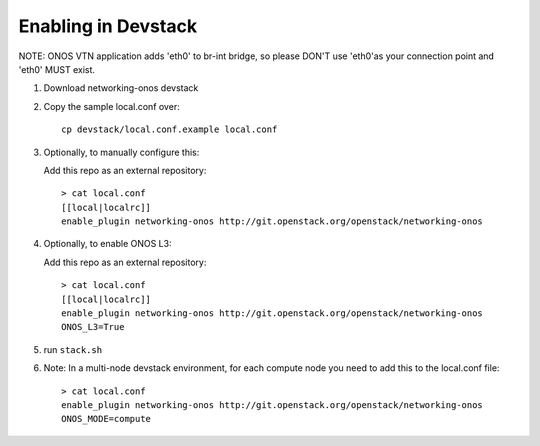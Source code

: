 ======================
 Enabling in Devstack
======================

NOTE: ONOS VTN application adds 'eth0' to br-int bridge, so please DON'T use
'eth0'as your connection point and 'eth0' MUST exist.

1. Download networking-onos devstack

2. Copy the sample local.conf over::

     cp devstack/local.conf.example local.conf

3. Optionally, to manually configure this:

   Add this repo as an external repository::

     > cat local.conf
     [[local|localrc]]
     enable_plugin networking-onos http://git.openstack.org/openstack/networking-onos

4. Optionally, to enable ONOS L3:

   Add this repo as an external repository::

     > cat local.conf
     [[local|localrc]]
     enable_plugin networking-onos http://git.openstack.org/openstack/networking-onos
     ONOS_L3=True

5. run ``stack.sh``

6. Note: In a multi-node devstack environment, for each compute node you need
   to add this to the local.conf file::

     > cat local.conf
     enable_plugin networking-onos http://git.openstack.org/openstack/networking-onos
     ONOS_MODE=compute
